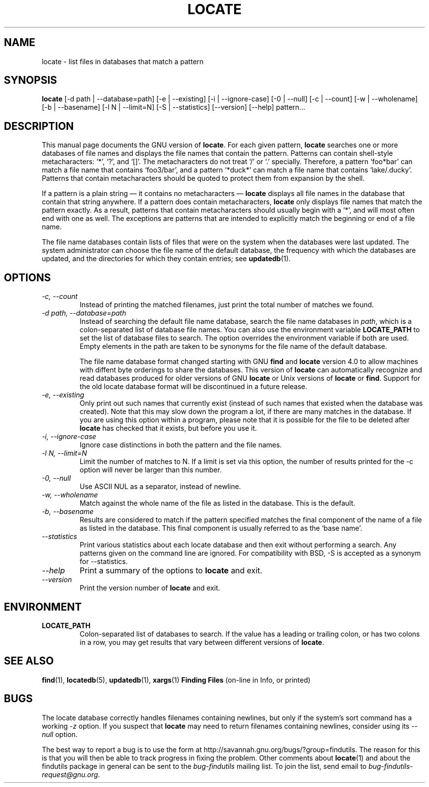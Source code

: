 .TH LOCATE 1 \" -*- nroff -*-
.SH NAME
locate \- list files in databases that match a pattern
.SH SYNOPSIS
.B locate
[\-d path | \-\-database=path] [\-e | \-\-existing] [\-i | \-\-ignore-case]
[\-0 | \-\-null] [\-c | \-\-count] [\-w | \-\-wholename] [\-b | \-\-basename] 
[\-l N | \-\-limit=N] [\-S | \-\-statistics] [\-\-version] [\-\-help] pattern...
.SH DESCRIPTION
This manual page
documents the GNU version of
.BR locate .
For each given pattern,
.B locate
searches one or more databases of file names and displays the
file names that contain the pattern.  Patterns can contain shell-style
metacharacters: `*', `?', and `[]'.  The metacharacters do not treat
`/' or `.'  specially.  Therefore, a pattern `foo*bar' can match a
file name that contains `foo3/bar', and a pattern `*duck*' can match a
file name that contains `lake/.ducky'.  Patterns that contain
metacharacters should be quoted to protect them from expansion by the
shell.
.P
If a pattern is a plain string \(em it contains no metacharacters \(em
.B locate
displays all file names in the database that contain that string
anywhere.  If a pattern does contain metacharacters,
.B locate
only displays file names that match the pattern exactly.  As a result,
patterns that contain metacharacters should usually begin with a `*',
and will most often end with one as well.  The exceptions are patterns
that are intended to explicitly match the beginning or end of a file
name.
.P
The file name databases contain lists of files that were on the system
when the databases were last updated.  The system administrator can
choose the file name of the default database, the frequency with which
the databases are updated, and the directories for which they contain
entries; see \fBupdatedb\fP(1).
.SH OPTIONS
.TP
.I "\-c, \-\-count"
Instead of printing the matched filenames, just print the total 
number of matches we found.
.TP
.I "\-d \fIpath\fP, \-\-database=\fIpath\fP"
Instead of searching the default file name database, search the file
name databases in \fIpath\fP, which is a colon-separated list of
database file names.  You can also use the environment variable
.B LOCATE_PATH
to set the list of database files to search.
The option overrides the environment variable if both are used.  Empty
elements in the path are taken to be synonyms for the file name of the
default database.
.IP
The file name database format changed starting with GNU
.B find
and
.B locate
version 4.0 to allow machines with diffent byte orderings to share
the databases.  This version of
.B locate
can automatically recognize and read databases produced for older
versions of GNU
.B locate
or Unix versions of
.B locate
or
.BR find .
Support for the old locate database format will be discontinued in a
future release.
.TP
.I "\-e, \-\-existing"
Only print out such names that currently exist (instead of such names
that existed when the database was created).
Note that this may slow down the program a lot, if there are many matches
in the database.  If you are using this option within a program,
please note that it is possible for the file to be deleted after 
.B locate 
has checked that it exists, but before you use it.
.TP
.I "\-i, \-\-ignore-case"
Ignore case distinctions in both the pattern and the file names.
.TP
.I "\-l N, \-\-limit=N"
Limit the number of matches to N.  If a limit is set via this option,
the number of results printed for the \-c option will never be larger
than this number.
.TP
.I "\-0, \-\-null"
Use ASCII NUL as a separator, instead of newline.   
.TP
.I "\-w, \-\-wholename"
Match against the whole name of the file as listed in the database.
This is the default.
.TP
.I "\-b, \-\-basename"
Results are considered to match if the pattern specified matches the
final component of the name of a file as listed in the database.
This final component is usually referred to as the `base name'.
.TP
.I "\-\-statistics"
Print various statistics about each locate database and then exit
without performing a search.  Any patterns given on the command line
are ignored.  For compatibility with BSD, \-S is accepted as a synonym
for \-\-statistics.
.TP
.I "\-\-help"
Print a summary of the options to
.B locate
and exit.
.TP
.I "\-\-version"
Print the version number of
.B locate
and exit.
.SH ENVIRONMENT
.TP
.B LOCATE_PATH
Colon-separated list of databases to search.  If the value has a
leading or trailing colon, or has two colons in a row, you may get
results that vary between different versions of 
.BR locate .

.SH "SEE ALSO"
\fBfind\fP(1), \fBlocatedb\fP(5), \fBupdatedb\fP(1), \fBxargs\fP(1)
\fBFinding Files\fP (on-line in Info, or printed)
.SH "BUGS"
.P
The locate database correctly handles filenames containing newlines,
but only if the system's sort command has a working
.I \-z
option.  If you suspect that 
.B locate
may need to return filenames containing newlines, consider using its
.I \-\-null 
option.
.P
The best way to report a bug is to use the form at
http://savannah.gnu.org/bugs/?group=findutils.  
The reason for this is that you will then be able to track progress in
fixing the problem.   Other comments about \fBlocate\fP(1) and about
the findutils package in general can be sent to the 
.I bug-findutils
mailing list.  To join the list, send email to 
.IR bug-findutils-request@gnu.org .
